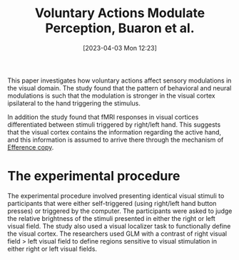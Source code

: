 #+title:      Voluntary Actions Modulate Perception, Buaron et al.
#+date:       [2023-04-03 Mon 12:23]
#+filetags:   :bib:thesis:
#+identifier: 20230403T122319
#+reference:  buaronVoluntaryActionsModulate2020b

This paper investigates how voluntary actions affect sensory modulations in the visual domain.
The study found that the pattern of behavioral and neural modulations is such that the modulation is stronger in the visual cortex ipsilateral to the hand triggering the stimulus.

In addition the study found that fMRI responses in visual cortices differentiated between stimuli triggered by right/left hand. This suggests that the visual cortex contains the information regarding the active hand, and this information is assumed to arrive there through the mechanism of [[denote:20230402T112858][Efference copy]].

* The experimental procedure
The experimental procedure involved presenting identical visual stimuli to participants that were either self-triggered (using right/left hand button presses) or triggered by the computer. The participants were asked to judge the relative brightness of the stimuli presented in either the right or left visual field. The study also used a visual localizer task to functionally define the visual cortex. The researchers used GLM with a contrast of right visual field > left visual field to define regions sensitive to visual stimulation in either right or left visual fields.
